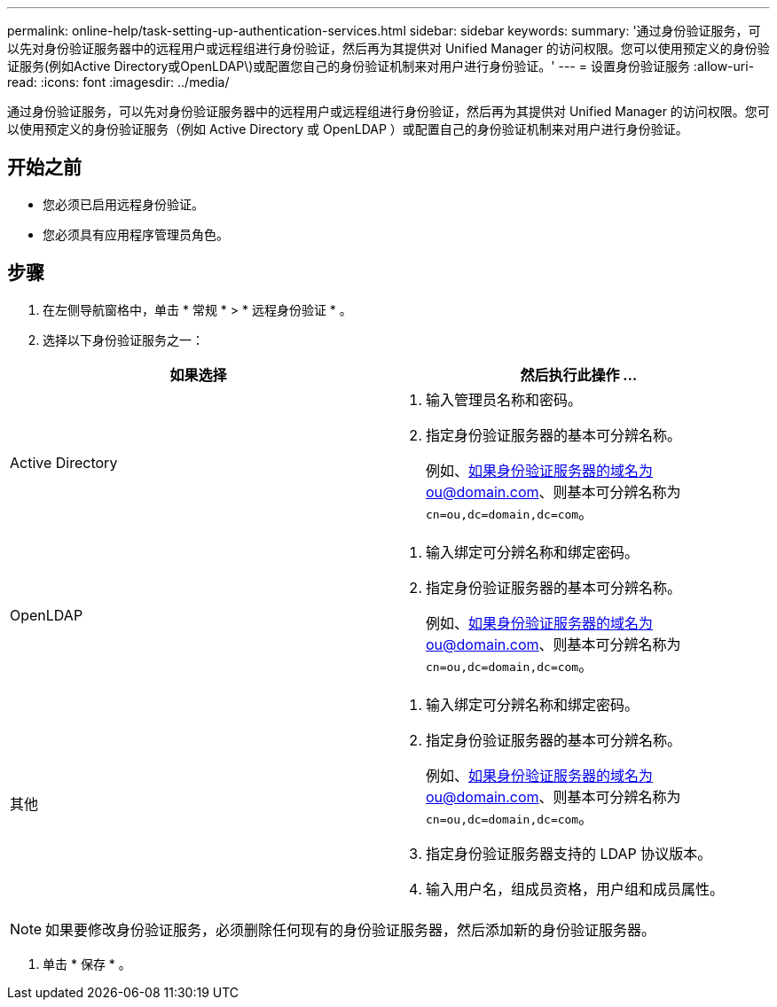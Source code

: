 ---
permalink: online-help/task-setting-up-authentication-services.html 
sidebar: sidebar 
keywords:  
summary: '通过身份验证服务，可以先对身份验证服务器中的远程用户或远程组进行身份验证，然后再为其提供对 Unified Manager 的访问权限。您可以使用预定义的身份验证服务(例如Active Directory或OpenLDAP\)或配置您自己的身份验证机制来对用户进行身份验证。' 
---
= 设置身份验证服务
:allow-uri-read: 
:icons: font
:imagesdir: ../media/


[role="lead"]
通过身份验证服务，可以先对身份验证服务器中的远程用户或远程组进行身份验证，然后再为其提供对 Unified Manager 的访问权限。您可以使用预定义的身份验证服务（例如 Active Directory 或 OpenLDAP ）或配置自己的身份验证机制来对用户进行身份验证。



== 开始之前

* 您必须已启用远程身份验证。
* 您必须具有应用程序管理员角色。




== 步骤

. 在左侧导航窗格中，单击 * 常规 * > * 远程身份验证 * 。
. 选择以下身份验证服务之一：


[cols="2*"]
|===
| 如果选择 | 然后执行此操作 ... 


 a| 
Active Directory
 a| 
. 输入管理员名称和密码。
. 指定身份验证服务器的基本可分辨名称。
+
例如、如果身份验证服务器的域名为ou@domain.com、则基本可分辨名称为 `cn=ou,dc=domain,dc=com`。





 a| 
OpenLDAP
 a| 
. 输入绑定可分辨名称和绑定密码。
. 指定身份验证服务器的基本可分辨名称。
+
例如、如果身份验证服务器的域名为ou@domain.com、则基本可分辨名称为 `cn=ou,dc=domain,dc=com`。





 a| 
其他
 a| 
. 输入绑定可分辨名称和绑定密码。
. 指定身份验证服务器的基本可分辨名称。
+
例如、如果身份验证服务器的域名为ou@domain.com、则基本可分辨名称为 `cn=ou,dc=domain,dc=com`。

. 指定身份验证服务器支持的 LDAP 协议版本。
. 输入用户名，组成员资格，用户组和成员属性。


|===
[NOTE]
====
如果要修改身份验证服务，必须删除任何现有的身份验证服务器，然后添加新的身份验证服务器。

====
. 单击 * 保存 * 。

